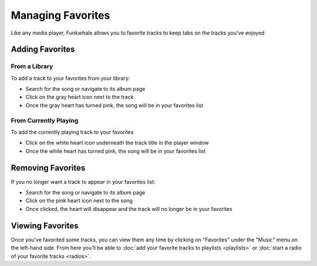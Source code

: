 Managing Favorites
==================

Like any media player, Funkwhale allows you to favorite tracks to keep tabs on
the tracks you've enjoyed

Adding Favorites
----------------

From a Library
^^^^^^^^^^^^^^

To add a track to your favorites from your library:

- Search for the song or navigate to its album page
- Click on the gray heart icon next to the track
- Once the gray heart has turned pink, the song will be in your favorites list

From Currently Playing
^^^^^^^^^^^^^^^^^^^^^^

To add the currently playing track to your favorites

- Click on the white heart icon underneath the track title in the player window
- Once the white heart has turned pink, the song will be in your favorites list

Removing Favorites
------------------

If you no longer want a track to appear in your favorites list: 

- Search for the song or navigate to its album page
- Click on the pink heart icon next to the song
- Once clicked, the heart will disappear and the track will no longer be in your favorites

Viewing Favorites
-----------------

Once you've favorited some tracks, you can view them any time by clicking on
"Favorites" under the "Music" menu on the left-hand side. From here you'll be
able to :doc:`add your favorite tracks to playlists <playlists>` or :doc:`start a radio of your favorite tracks <radios>`.
